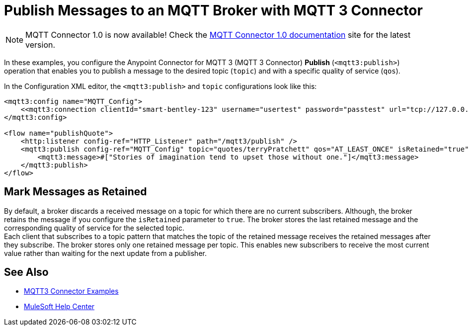= Publish Messages to an MQTT Broker with MQTT 3 Connector

[NOTE]
MQTT Connector 1.0 is now available! Check the https://docs.mulesoft.com/mqtt3-connector/1.0/[MQTT Connector 1.0 documentation] site for the latest version. 

In these examples, you configure the Anypoint Connector for MQTT 3 (MQTT 3 Connector) *Publish* (`<mqtt3:publish>`) operation that enables you to publish a message to the desired topic (`topic`) and with a specific quality of service (`qos`).

In the Configuration XML editor, the `<mqtt3:publish>` and `topic` configurations look like this:

[source,xml,linenums]
----
<mqtt3:config name="MQTT_Config">
    <<mqtt3:connection clientId="smart-bentley-123" username="usertest" password="passtest" url="tcp://127.0.0.1:1883"/>
</mqtt3:config>

<flow name="publishQuote">
    <http:listener config-ref="HTTP_Listener" path="/mqtt3/publish" />
    <mqtt3:publish config-ref="MQTT_Config" topic="quotes/terryPratchett" qos="AT_LEAST_ONCE" isRetained="true">
        <mqtt3:message>#["Stories of imagination tend to upset those without one."]</mqtt3:message>
    </mqtt3:publish>
</flow>
----

== Mark Messages as Retained

By default, a broker discards a received message on a topic for which there are no current subscribers. Although, the broker retains the message if you configure the `isRetained` parameter to `true`. The broker stores the last retained message and the corresponding quality of service for the selected topic. +
Each client that subscribes to a topic pattern that matches the topic of the retained message receives the retained messages after they subscribe. The broker stores only one retained message per topic. This enables new subscribers to receive the most current value rather than waiting for the next update from a publisher.

== See Also

* xref:mqtt3-connector-examples.adoc[MQTT3 Connector Examples]
* https://help.mulesoft.com[MuleSoft Help Center]
